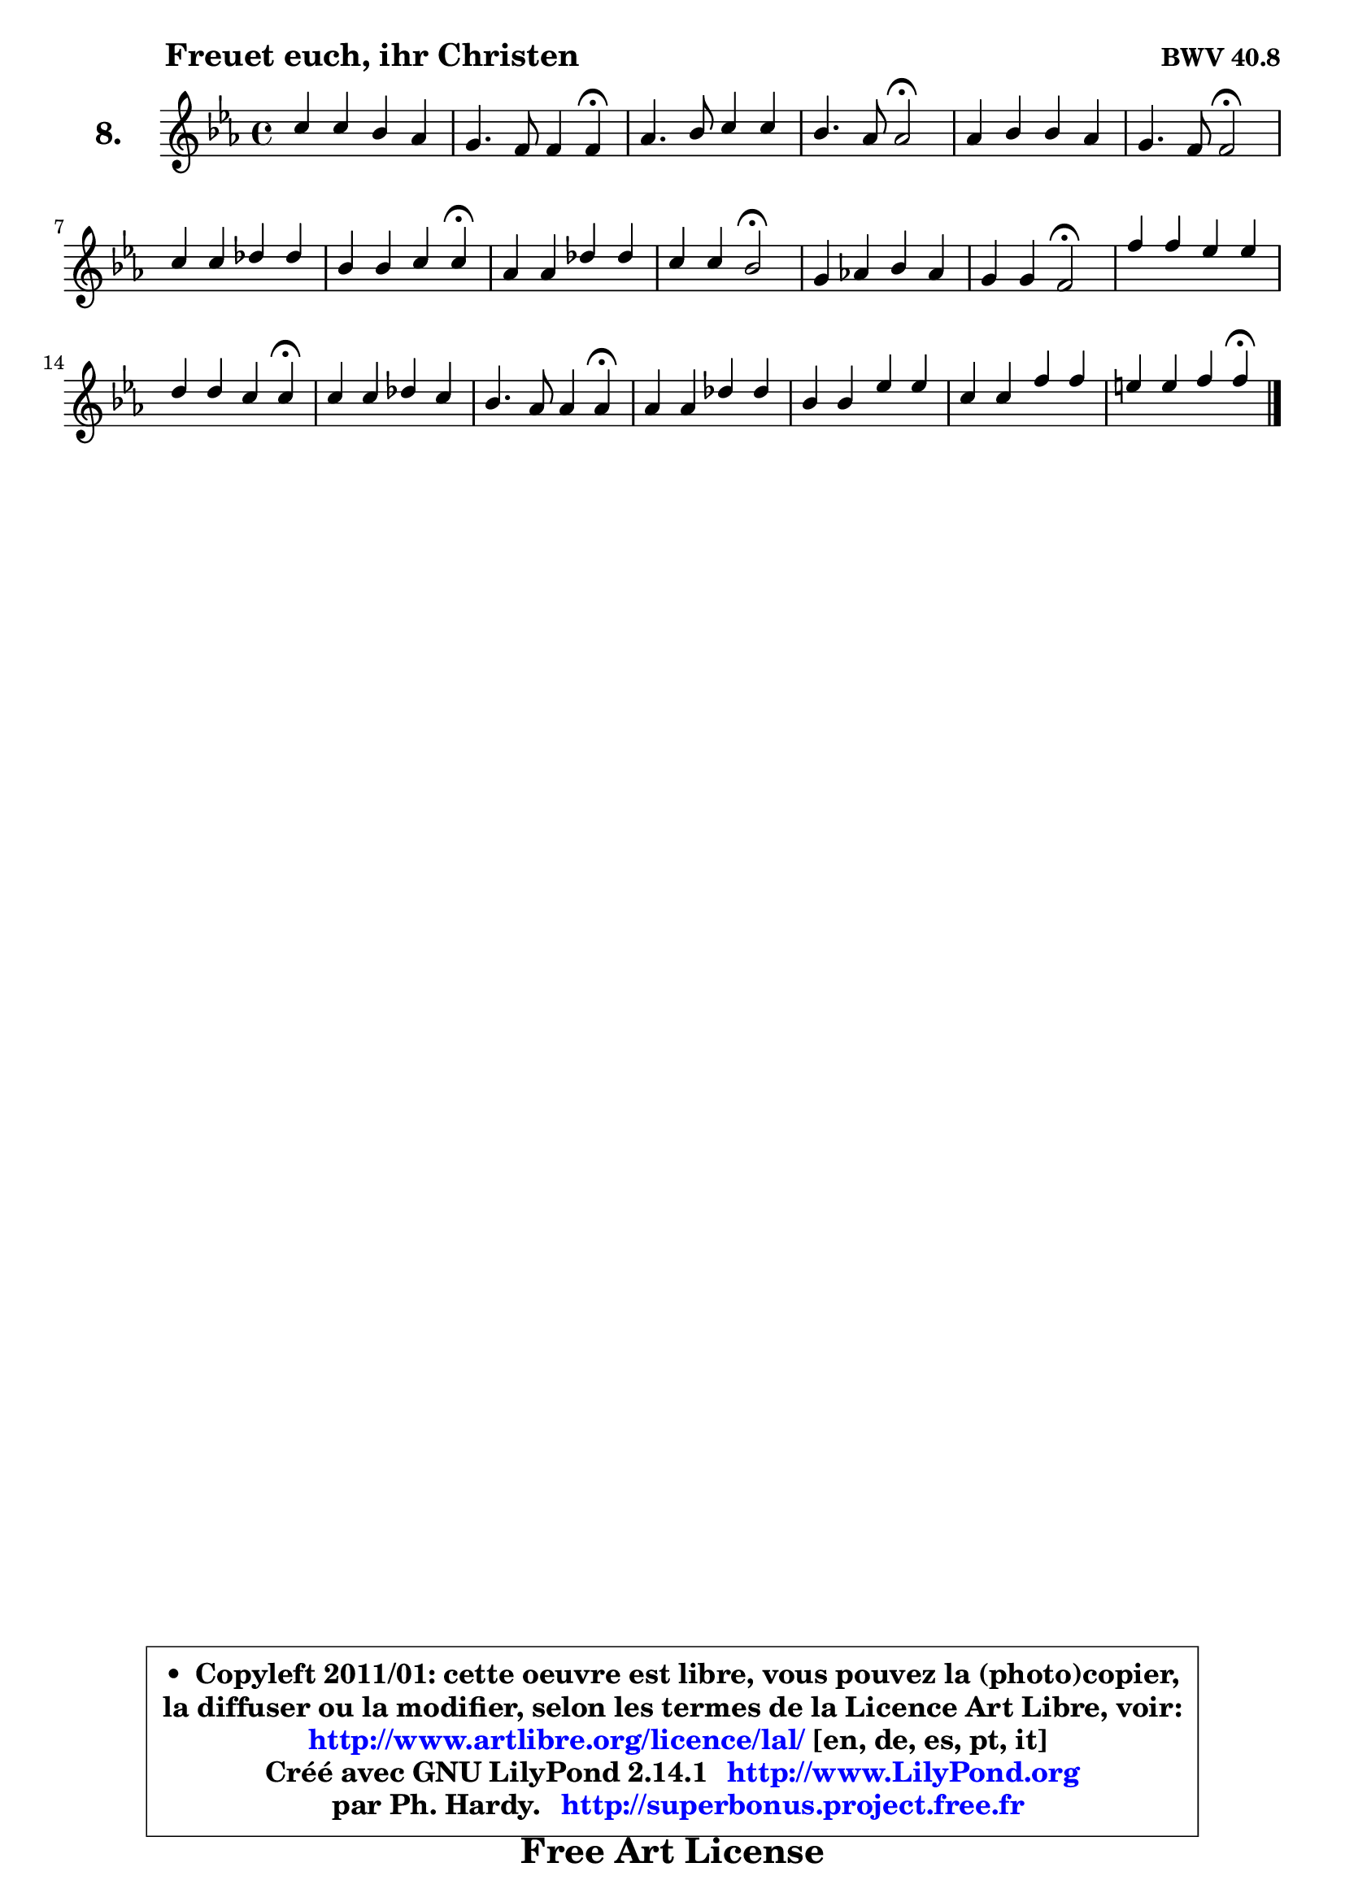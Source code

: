 
\version "2.14.1"

    \paper {
%	system-system-spacing #'padding = #0.1
%	score-system-spacing #'padding = #0.1
%	ragged-bottom = ##f
%	ragged-last-bottom = ##f
	}

    \header {
      opus = \markup { \bold "BWV 40.8" }
      piece = \markup { \hspace #9 \fontsize #2 \bold "Freuet euch, ihr Christen" }
      maintainer = "Ph. Hardy"
      maintainerEmail = "superbonus.project@free.fr"
      lastupdated = "2011/Jul/20"
      tagline = \markup { \fontsize #3 \bold "Free Art License" }
      copyright = \markup { \fontsize #3  \bold   \override #'(box-padding .  1.0) \override #'(baseline-skip . 2.9) \box \column { \center-align { \fontsize #-2 \line { • \hspace #0.5 Copyleft 2011/01: cette oeuvre est libre, vous pouvez la (photo)copier, } \line { \fontsize #-2 \line {la diffuser ou la modifier, selon les termes de la Licence Art Libre, voir: } } \line { \fontsize #-2 \with-url #"http://www.artlibre.org/licence/lal/" \line { \fontsize #1 \hspace #1.0 \with-color #blue http://www.artlibre.org/licence/lal/ [en, de, es, pt, it] } } \line { \fontsize #-2 \line { Créé avec GNU LilyPond 2.14.1 \with-url #"http://www.LilyPond.org" \line { \with-color #blue \fontsize #1 \hspace #1.0 \with-color #blue http://www.LilyPond.org } } } \line { \hspace #1.0 \fontsize #-2 \line {par Ph. Hardy. } \line { \fontsize #-2 \with-url #"http://superbonus.project.free.fr" \line { \fontsize #1 \hspace #1.0 \with-color #blue http://superbonus.project.free.fr } } } } } }

	  }

  guidemidi = {
        R1 |
        r2 r4 \tempo 4 = 30 r4 \tempo 4 = 78 |
        R1 |
        r2 \tempo 4 = 34 r2 \tempo 4 = 78 |
        R1 |
        r2 \tempo 4 = 34 r2 \tempo 4 = 78 |
        R1 |
        r4 r2 \tempo 4 = 30 r4 \tempo 4 = 78 |
        R1 |
        r4 r4 \tempo 4 = 34 r2 \tempo 4 = 78 |
        R1 |
        r4 r4 \tempo 4 = 34 r2 \tempo 4 = 78 |
        R1 |
        r4 r2 \tempo 4 = 30 r4 \tempo 4 = 78 |
        R1 |
        r2 r4 \tempo 4 = 30 r4 \tempo 4 = 78 |
        R1 |
        R1 |
        R1 |
        r4 r2 \tempo 4 = 30 r4 
	}

  upper = {
	\time 4/4
        \key f \dorian % es major
	\clef treble
	\voiceOne
	<< { 
	% SOPRANO
	\set Voice.midiInstrument = "acoustic grand"
	\relative c'' {
        c4 c bes aes |
        g4. f8 f4 f\fermata |
        aes4. bes8 c4 c |
        bes4. aes8 aes2\fermata |
        aes4 bes bes aes |
        g4. f8 f2\fermata |
        c'4 c des des |
        bes4 bes c c\fermata |
        aes4 aes des des |
        c4 c bes2\fermata |
        g4 aes! bes aes |
        g4 g f2\fermata |
        f'4 f es es |
        d4 d c c\fermata |
        c4 c des c |
        bes4. aes8 aes4 aes\fermata |
        aes4 aes des des |
        bes4 bes es es |
        c4 c f f |
        e4 e f f\fermata |
        \bar "|."
	} % fin de relative
	}

%	\context Voice="1" { \voiceTwo 
%	% ALTO
%	\set Voice.midiInstrument = "acoustic grand"
%	\relative c' {
%        f4 f f8 e8 f4 |
%        f8 g e4 f c |
%        f4. g8 aes4 aes |
%        aes8 f g4 es2 |
%        f4 g e f |
%        f4 e c2 |
%        f4 f f f |
%        g8 aes bes g aes4 aes |
%        f4 f bes bes |
%        bes4 a f2 |
%        e4 f f8 e! f4 |
%        f4 e c2 |
%        aes'4 aes g g |
%        g8 aes g f e4 e |
%        f4 f f8 g aes4 |
%        aes8 f g4 es es |
%        f4 f bes bes |
%        g4 g c c |
%        aes8 g aes bes c4 bes8 aes |
%        g4 g a a |
%        \bar "|."
%	} % fin de relative
%	\oneVoice
%	} >>
 >>
	}

    lower = {
	\time 4/4
	\key f \dorian % es major
	\clef bass
	\voiceOne
	<< { 
	% TENOR
	\set Voice.midiInstrument = "acoustic grand"
	\relative c' {
        aes4 a bes c |
        des4 c8 bes aes4 aes |
        c4. bes8 es4 es |
        f4 es8 des c2 |
        des4 des g, f8 aes |
        des4 c8 bes aes2 |
        a8 bes c a bes4 bes |
        bes4 es es es |
        des4 des f f |
        ges4 f8 es des2 |
        c4 c bes c |
        des4 c8 bes aes2 |
        c4 c c c |
        c4 b c g |
        a4 a bes es, |
        es'4. des8 c4 c |
        des4 des f f |
        es4 es g g |
        f4 f c f, |
        c'4 c c c |
        \bar "|."
	} % fin de relative
	}
	\context Voice="1" { \voiceTwo 
	% BASS
	\set Voice.midiInstrument = "acoustic grand"
	\relative c {
        f4 es des c |
        bes4 c f, f\fermata |
        f'4 es8 des c bes aes4 |
        des4 es aes,2\fermata |
        des4 c8 bes c4 des! |
        bes4 c f,2\fermata |
        f'8 g a f bes, c des bes |
        es8 f g es aes4 aes\fermata |
        des,8 es f des bes c des bes |
        es8 c f4 bes,2\fermata |
        bes'4 aes g f |
        bes,4 c f,2\fermata |
        f8 g aes bes c d es f |
        g4 g, c c\fermata |
        f8 es des c bes4 c8 des |
        es4 es aes, aes\fermata |
        des8 es des c bes c des bes |
        es8 f es des c des es c |
        f8 e f g aes g aes bes |
        c4 c, f f\fermata |
        \bar "|."
	} % fin de relative
	\oneVoice
	} >>
	}


    \score { 

	\new PianoStaff <<
	\set PianoStaff.instrumentName = \markup { \bold \huge "8." }
	\new Staff = "upper" \upper
%	\new Staff = "lower" \lower
	>>

    \layout {
%	ragged-last = ##f
	   }

         } % fin de score

  \score {
\unfoldRepeats { << \guidemidi \upper >> }
    \midi {
    \context {
     \Staff
      \remove "Staff_performer"
               }

     \context {
      \Voice
       \consists "Staff_performer"
                }

     \context { 
      \Score
      tempoWholesPerMinute = #(ly:make-moment 78 4)
		}
	    }
	}


